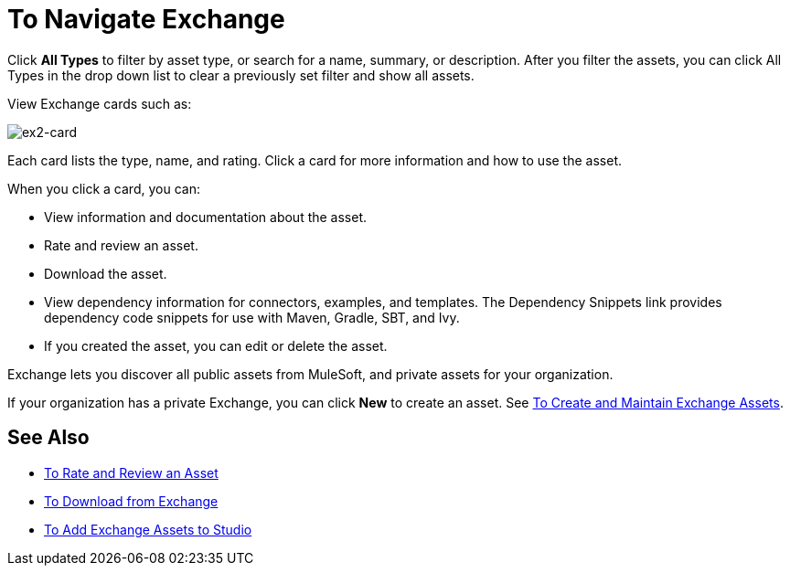 = To Navigate Exchange
:keywords: exchange, navigate

Click *All Types* to filter by asset type, or search for a name, summary, or description. After you filter the assets, 
you can click All Types in the drop down list to clear a previously set filter and show all assets.
 
View Exchange cards such as:

image:ex2-card.png[ex2-card]

Each card lists the type, name, and rating. Click a card for more information and how to use the asset. 

When you click a card, you can:

* View information and documentation about the asset.
* Rate and review an asset.
* Download the asset.
* View dependency information for connectors, examples, and templates. The Dependency Snippets link 
provides dependency code snippets for use with Maven, Gradle, SBT, and Ivy.
* If you created the asset, you can edit or delete the asset.

Exchange lets you discover all public assets from MuleSoft, and private assets for your organization.

If your organization has a private Exchange, you can click *New* to create an asset. 
See link:/anypoint-exchange/ex2-create[To Create and Maintain Exchange Assets].

== See Also

* link:/anypoint-exchange/ex2-rate[To Rate and Review an Asset]
* link:/anypoint-exchange/ex2-downloading-from-exchange[To Download from Exchange]
* link:/anypoint-exchange/ex2-studio[To Add Exchange Assets to Studio]
